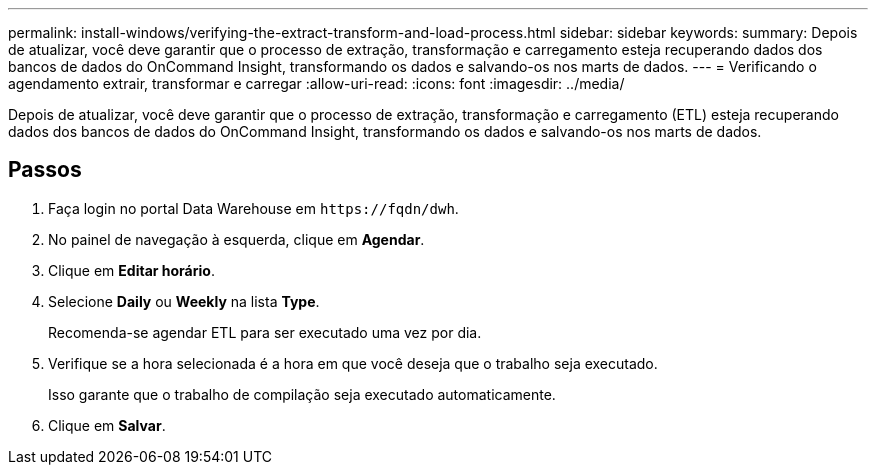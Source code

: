 ---
permalink: install-windows/verifying-the-extract-transform-and-load-process.html 
sidebar: sidebar 
keywords:  
summary: Depois de atualizar, você deve garantir que o processo de extração, transformação e carregamento esteja recuperando dados dos bancos de dados do OnCommand Insight, transformando os dados e salvando-os nos marts de dados. 
---
= Verificando o agendamento extrair, transformar e carregar
:allow-uri-read: 
:icons: font
:imagesdir: ../media/


[role="lead"]
Depois de atualizar, você deve garantir que o processo de extração, transformação e carregamento (ETL) esteja recuperando dados dos bancos de dados do OnCommand Insight, transformando os dados e salvando-os nos marts de dados.



== Passos

. Faça login no portal Data Warehouse em `+https://fqdn/dwh+`.
. No painel de navegação à esquerda, clique em *Agendar*.
. Clique em *Editar horário*.
. Selecione *Daily* ou *Weekly* na lista *Type*.
+
Recomenda-se agendar ETL para ser executado uma vez por dia.

. Verifique se a hora selecionada é a hora em que você deseja que o trabalho seja executado.
+
Isso garante que o trabalho de compilação seja executado automaticamente.

. Clique em *Salvar*.

